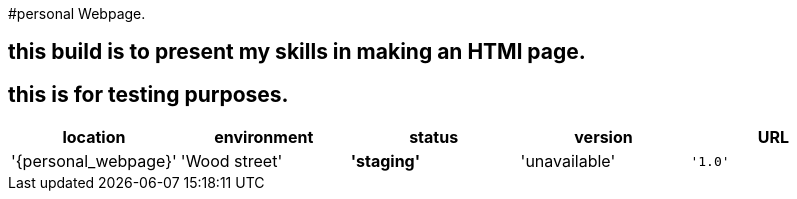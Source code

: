#personal Webpage. 

:webpage_loc: Wood street
:webpage_Env: staging
:webpage_status: unavailable
:webpage_version: 1.0
:webpage_URL: https://rfzeitl.it.pointpark.com





## this build is to present my skills in making an HTMl page. 

## this is for testing purposes. 


[grids="rows",format="csv"]
[options="header",cols="^,<,<s,<,>m"]
|==============================
location,environment,status,version,URL
'{personal_webpage}','{webpage_loc}','{webpage_Env}','{webpage_status}','{webpage_version}','{webpage_URl}'
|==============================





